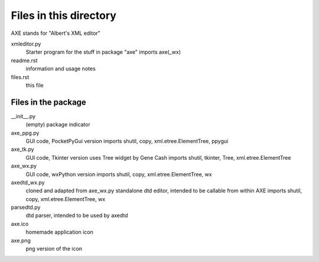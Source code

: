 Files in this directory
=======================
AXE stands for "Albert's XML editor"

xmleditor.py
    Starter program for the stuff in package "axe"
    imports axe(_wx)
readme.rst
    information and usage notes
files.rst
    this file

Files in the package
--------------------

__init__.py
    (empty) package indicator
axe_ppg.py
    GUI code, PocketPyGui version
    imports shutil, copy, xml.etree.ElementTree, ppygui
axe_tk.py
    GUI code, Tkinter version
    uses Tree widget by Gene Cash
    imports shutil, tkinter, Tree, xml.etree.ElementTree
axe_wx.py
    GUI code, wxPython version
    imports shutil, copy, xml.etree.ElementTree, wx
axedtd_wx.py
    cloned and adapted from axe_wx.py
    standalone dtd editor, intended to be callable from within AXE
    imports shutil, copy, xml.etree.ElementTree, wx
parsedtd.py
    dtd parser, intended to be used by axedtd

axe.ico
    homemade application icon
axe.png
    png version of the icon
